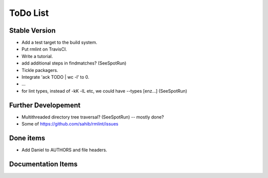 ToDo List
=========

Stable Version
--------------

- Add a test target to the build system.
- Put rmlint on TravisCI.
- Write a tutorial.
- add additional steps in findmatches? (SeeSpotRun)
- Tickle packagers.
- Integrate 'ack TODO | wc -l' to 0.
- ...
- for lint types, instead of -kK -lL etc, we could have --types [enz...]
  (SeeSpotRun)

Further Developement
--------------------

- Multithreaded directory tree traversal? (SeeSpotRun) -- mostly done?
- Some of https://github.com/sahib/rmlint/issues


Done items
----------

- Add Daniel to AUTHORS and file headers.

Documentation Items
-------------------

.. todolist::

.. todo:: Write the tutorial.


